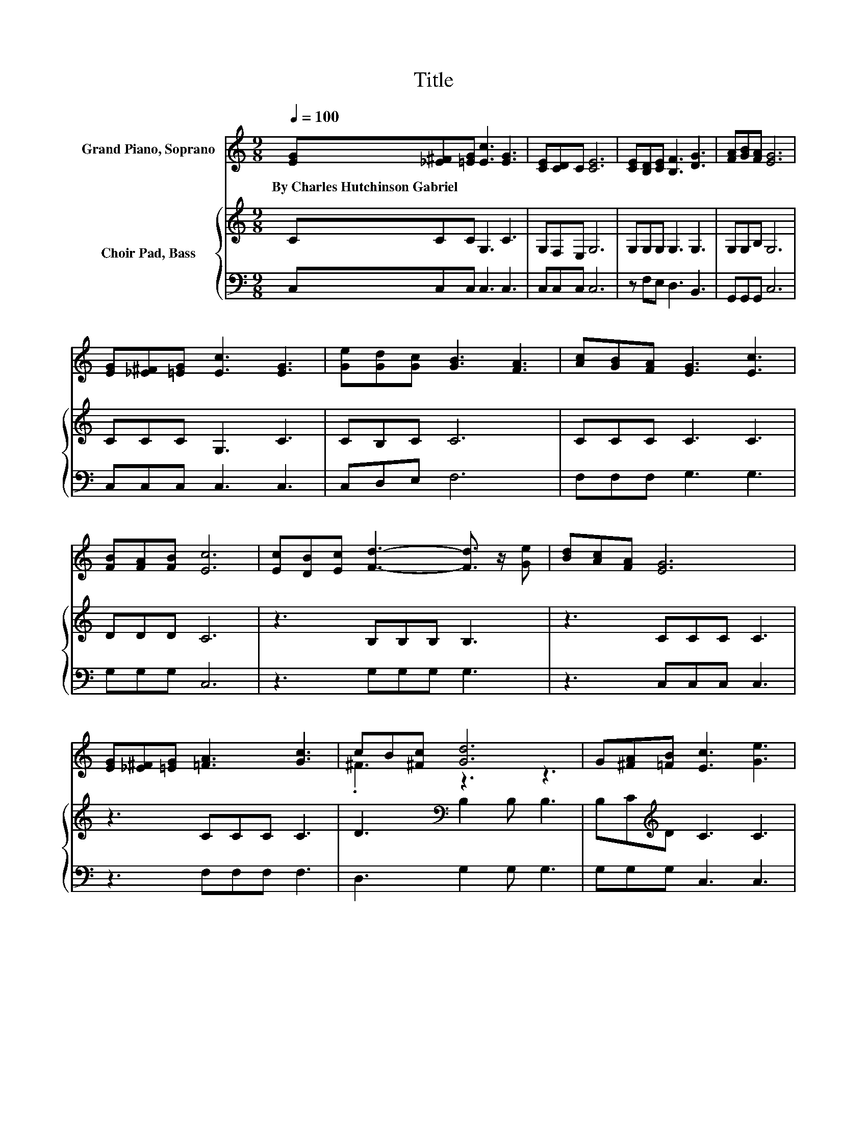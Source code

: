 X:1
T:Title
%%score ( 1 2 ) { 3 | 4 }
L:1/8
Q:1/4=100
M:9/8
K:C
V:1 treble nm="Grand Piano, Soprano"
V:2 treble 
V:3 treble nm="Choir Pad, Bass"
V:4 bass 
V:1
 [EG][_E^F][=EG] [Ec]3 [EG]3 | [CE][CD]C [CE]6 | [CE][B,D][CE] [B,F]3 [DG]3 | [FA][GB][FA] [EG]6 | %4
w: By~Charles~Hutchinson~Gabriel * * * *||||
 [EG][_E^F][=EG] [Ec]3 [EG]3 | [Ge][Gd][Gc] [GB]3 [FA]3 | [Ac][GB][FA] [EG]3 [Ec]3 | %7
w: |||
 [FB][FA][FB] [Ec]6 | [Ec][DB][Ec] [Fd]3- [Fd]3/2 z/ [Ge] | [Bd][Ac][FA] [EG]6 | %10
w: |||
 [EG][_E^F][=EG] [=FA]3 [Gc]3 | cB[^Fc] [Gd]6 | G[^FA][=FB] [Ec]3 [Ge]3 | %13
w: |||
 [Ge][Gd][Gc] [GB]3 [FA]3 | [Ac][GB][FA] [EG]3 [Ec]3 | [FB]3 [Ec]6- | [Ec]3 z3 z3 |] %17
w: ||||
V:2
 x9 | x9 | x9 | x9 | x9 | x9 | x9 | x9 | x9 | x9 | x9 | .^F3 z3 z3 | x9 | x9 | x9 | x9 | x9 |] %17
V:3
 CCC G,3 C3 | G,F,E, G,6 | G,G,G, G,3 G,3 | G,G,B, G,6 | CCC G,3 C3 | CB,C C6 | CCC C3 C3 | %7
 DDD C6 | z3 B,B,B, B,3 | z3 CCC C3 | z3 CCC C3 | D3[K:bass] B,2 B, B,3 | B,C[K:treble]D C3 C3 | %13
 CB,C C6 | CCC[K:bass] C3 G,3 | G,3 G,6- | G,3 z3 z3 |] %17
V:4
 C,C,C, C,3 C,3 | C,C,C, C,6 | z F,E, D,3 B,,3 | G,,G,,G,, C,6 | C,C,C, C,3 C,3 | C,D,E, F,6 | %6
 F,F,F, G,3 G,3 | G,G,G, C,6 | z3 G,G,G, G,3 | z3 C,C,C, C,3 | z3 F,F,F, F,3 | D,3 G,2 G, G,3 | %12
 G,G,G, C,3 C,3 | C,D,E, F,6 | F,F,F, G,3 z3 | G,,3 C,6- | C,3 z3 z3 |] %17

